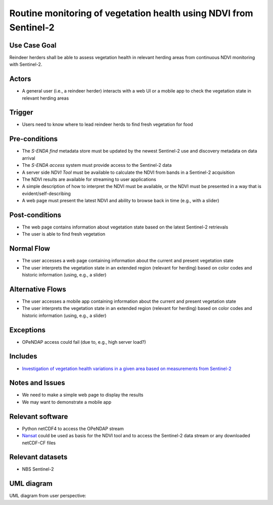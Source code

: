 Routine monitoring of vegetation health using NDVI from Sentinel-2
"""""""""""""""""""""""""""""""""""""""""""""""""""""""""""""""""""

Use Case Goal
=============

.. Required

   Brief description of the reason for and outcome of this Use Case, or a high-level description of
   the sequence of actions and the outcome of executing the Use Case.

Reindeer herders shall be able to assess vegetation health in relevant herding areas from continuous
NDVI monitoring with Sentinel-2.

Actors
======

.. Required

   An actor is a person or other entity, external to the system being specified, who interacts with
   the system (includes the actor that will be initiating this Use Case and any other actors who
   will participate in completing the Use Case). Different actors often correspond to different user
   classes, or roles, identified from the customer community that will use the product.

* A general user (i.e., a reindeer herder) interacts with a web UI or a mobile app to check the vegetation state in relevant herding areas 

Trigger
=======

.. Event that initiates the Use Case (an external business event, a system event, or the first step
   in the normal flow.

* Users need to know where to lead reindeer herds to find fresh vegetation for food

Pre-conditions
==============

.. Activities that must take place, or any conditions that must be true, before the Use Case can be
   started.

* The *S-ENDA find* metadata store must be updated by the newest Sentinel-2 use and discovery metadata
  on data arrival
* The *S-ENDA access* system must provide access to the Sentinel-2 data
* A server side *NDVI Tool* must be available to calculate the NDVI from bands in a Sentinel-2 acquisition
* The NDVI results are available for streaming to user applications
* A simple description of how to interpret the NDVI must be available, or the NDVI must be presented
  in a way that is evident/self-describing
* A web page must present the latest NDVI and ability to browse back in time (e.g., with a slider)

Post-conditions
===============

.. The state of the system at the conclusion of the Use Case execution.

* The web page contains information about vegetation state based on the latest Sentinel-2 retrievals
* The user is able to find fresh vegetation

Normal Flow
===========

.. Detailed description of the user actions and system responses that will take place during
   execution of the Use Case under normal, expected conditions. This dialog sequence will ultimately
   lead to accomplishing the goal stated in the Use Case name and description.

* The user accesses a web page containing information about the current and present vegetation state
* The user interprets the vegetation state in an extended region (relevant for herding) based on color codes and historic information (using, e.g., a slider)

Alternative Flows
=================

.. Other, legitimate usage scenarios that can take place within this Use Case.

* The user accesses a mobile app containing information about the current and present vegetation state
* The user interprets the vegetation state in an extended region (relevant for herding) based on color codes and historic information (using, e.g., a slider)

Exceptions
==========

.. Anticipated error conditions that could occur during execution of the Use Case, and how the
   system is to respond to those conditions, or the Use Case execution fails for some reason.

* OPeNDAP access could fail (due to, e.g., high server load?)

Includes
========

.. Other Use Cases that are included (“called”) by this Use Case (common functionality appearing in
   multiple Use Cases can be described in a separate Use Case included by the ones that need that
   common functionality).

* `Investigation of vegetation health variations in a given area based on measurements from Sentinel-2 <ndvi_use_case_investigate>`_

Notes and Issues
================

.. Additional comments about this Use Case and any remaining open issues that must be resolved. (It
   is useful to Identify who will resolve each such issue and by what date.)

* We need to make a simple web page to display the results
* We may want to demonstrate a mobile app

Relevant software
=================

* Python netCDF4 to access the OPeNDAP stream
* `Nansat <https://github.com/nansencenter/nansat>`_ could be used as basis for the NDVI tool and to
  access the Sentinel-2 data stream or any downloaded netCDF-CF files

Relevant datasets
=================

* NBS Sentinel-2

UML diagram
===========

.. UML diagram, example;

UML diagram from user perspective:

.. uml::

   @startuml
   !includeurl https://raw.githubusercontent.com/RicardoNiepel/C4-PlantUML/release/1-0/C4_Context.puml

   LAYOUT_LEFT_RIGHT

   Boundary(users, "Users") {
      Person(general_user, "General user")
   }

   System_Boundary(portals, "Portals") {
      System_Ext(ndvi_web_app, "NDVI web app")
      System_Ext(ndvi_mobile_app, "NDVI mobile app")
   }

   System(senda_central, "S-ENDA Find/Central")

   Rel(general_user, portals, "Zooms into region of interest", "Web UI / Mobile app")
   Rel(portals, senda_central, "Listens for new NDVI datasets", "CloudEvents")
   Rel(portals, senda_central, "Accesses NDVI data", "WMS")
   Rel(portals, senda_central, "Sends user feedback to provider", "Rest")

   @enduml

.. UML diagram from provider perspective:
.. 
.. .. uml::
.. 
..    @startuml
..    !includeurl https://raw.githubusercontent.com/RicardoNiepel/C4-PlantUML/release/1-0/C4_Context.puml
.. 
..    LAYOUT_LEFT_RIGHT
.. 
..    Boundary(providers, "Providers") {
..       System_Ext(ndvi_tool, "NDVI Tool")
..    }
.. 
..    System(senda_find, "(Instance of) S-ENDA Find")
.. 
..    Rel(senda_find, providers, "Sends usage statistics to provider", "Rest")
..    Rel(senda_find, providers, "Sends (meta)data validation and search statistics to provider", "Rest")
..    Rel(senda_find, providers, "Sends user feedback to provider", "Rest")
..    Rel(providers, senda_find, "Registers NDVI dataset", "API")
.. 
..    @enduml
.. 
